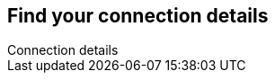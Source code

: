 [role="xpack"]
[[search-space-connection-details]]
== Find your connection details
++++
<titleabbrev>Connection details</titleabbrev>
++++

